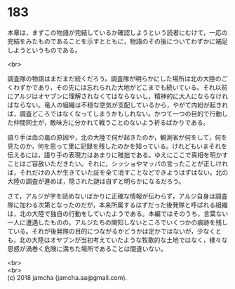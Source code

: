 #+OPTIONS: toc:nil
#+OPTIONS: \n:t

* 183

  本章は，まずこの物語が完結しているか確認しようという読者にむけて，一応の完結をみたものであることを示すとともに，物語のその後についてわずかに補足しようというものである。

  <br>

  調査隊の物語はまだまだ続くだろう。調査隊が明らかにした場所は北の大陸のごくわずかであり，その先には忘れられた大地がどこまでも続いている。それ以前にアルジはオヤブンに理解されなくてはならないし，精神的に大人にならなければならない。竜人の組織は不穏な空気が支配しているから，やがて内紛が起きれば，調査どころではなくなってしまうかもしれない。かつて一つの目的で行動した仲間同士が，敵味方に分かれて戦うことのないよう祈るばかりである。

  語り手は血の嵐の原因や，北の大陸で何が起きたのか，観測省が何をして，何を見たのか，何を思って里に記録を残したのかを知っている。けれどもいまそれを伝えるには，語り手の表現力はあまりに稚拙である。ゆえにここで真相を明かすことはご容赦いただきたい。それに，シッショやマッパの言ったことが正しければ，それだけの人が生きていた証を全て消すことなどできようはずはない。北の大陸の調査が進めば，隠された謎は自ずと明らかになるだろう。

  さて，アルジが字を読めないばかりに正確な情報が伝わらず，アルジ自身は調査隊に加わる次第となったのだが，本来所属するはずだった後発隊と呼ばれる組織は，北の大陸で独自の行動をしていたようである。本編ではそのうち，言葉ない一人に遭遇したものの，アルジたちの関知しないところでいくつかの痕跡を残している。それが後発隊の目的につながるかどうかは定かではないが，少なくとも，北の大陸はオヤブンが当初考えていたような牧歌的な土地ではなく，様々な思惑が渦巻く危険に満ちた場所であることは間違いない。

  <br>
  <br>
  (c) 2018 jamcha (jamcha.aa@gmail.com).

  [[http://creativecommons.org/licenses/by-nc-sa/4.0/deed][file:http://i.creativecommons.org/l/by-nc-sa/4.0/88x31.png]]
